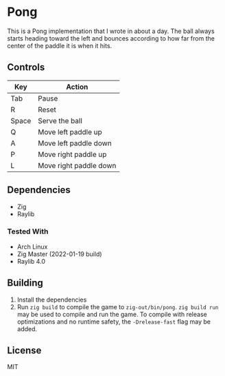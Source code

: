 * Pong
This is a Pong implementation that I wrote in about a day. The ball always starts heading toward the left and bounces according to how far from the center of the paddle it is when it hits.

** Controls
|-------+------------------------|
| Key   | Action                 |
|-------+------------------------|
| Tab   | Pause                  |
| R     | Reset                  |
| Space | Serve the ball         |
| Q     | Move left paddle up    |
| A     | Move left paddle down  |
| P     | Move right paddle up   |
| L     | Move right paddle down |
|-------+------------------------|

** Dependencies
- Zig
- Raylib

*** Tested With
- Arch Linux
- Zig Master (2022-01-19 build)
- Raylib 4.0

** Building
1. Install the dependencies
2. Run =zig build= to compile the game to =zig-out/bin/pong=.
   =zig build run= may be used to compile and run the game.
   To compile with release optimizations and no runtime safety, the =-Drelease-fast= flag may be added.

** License
MIT
